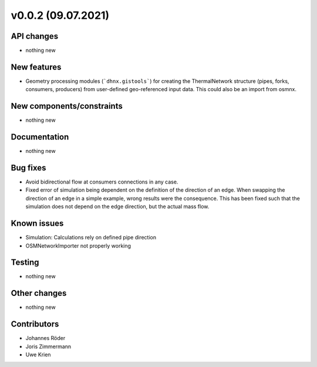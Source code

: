 ﻿v0.0.2 (09.07.2021)
==========================


API changes
^^^^^^^^^^^^^^^^^^^^

* nothing new


New features
^^^^^^^^^^^^^^^^^^^^

* Geometry processing modules (```dhnx.gistools```) for creating the ThermalNetwork structure
  (pipes, forks, consumers, producers) from user-defined geo-referenced
  input data. This could also be an import from osmnx.

New components/constraints
^^^^^^^^^^^^^^^^^^^^^^^^^^

* nothing new

Documentation
^^^^^^^^^^^^^^^^^^^^

* nothing new

Bug fixes
^^^^^^^^^^^^^^^^^^^^

* Avoid bidirectional flow at consumers connections in any case.
* Fixed error of simulation being dependent on the definition of the direction of an edge. When
  swapping the direction of an edge in a simple example, wrong results were the consequence. This
  has been fixed such that the simulation does not depend on the edge direction, but the actual mass
  flow.


Known issues
^^^^^^^^^^^^^^^^^^^^

* Simulation: Calculations rely on defined pipe direction
* OSMNetworkImporter not properly working


Testing
^^^^^^^^^^^^^^^^^^^^

* nothing new

Other changes
^^^^^^^^^^^^^^^^^^^^

* nothing new

Contributors
^^^^^^^^^^^^^^^^^^^^

* Johannes Röder
* Joris Zimmermann
* Uwe Krien
